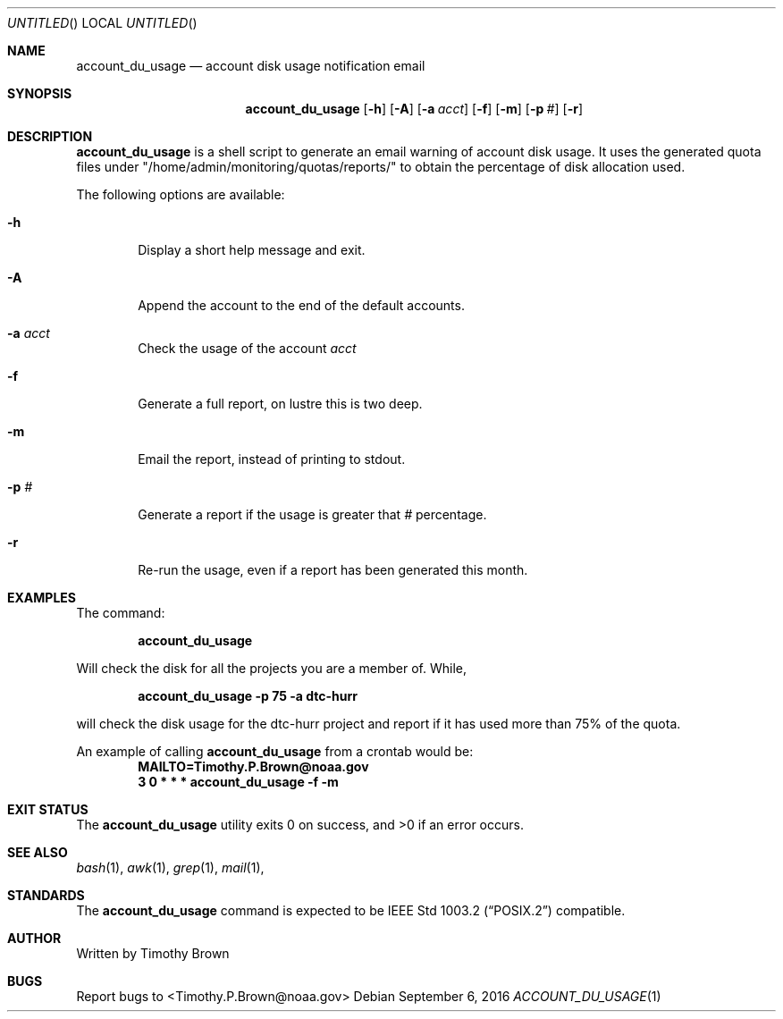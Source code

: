 .\"-
.\" Manual page written by Timothy Brown <Timothy.P.Brown@noaa.org>
.\"
.\"
.Dd September 6, 2016
.Os
.Dt ACCOUNT_DU_USAGE 1 CON
.Sh NAME
.Nm account_du_usage
.Nd account disk usage notification email
.Sh SYNOPSIS
.Nm
.Op Fl h
.Op Fl A
.Op Fl a Ar acct
.Op Fl f
.Op Fl m
.Op Fl p Ar #
.Op Fl r
.Sh DESCRIPTION
.Nm
is a shell script to generate an email warning of account disk
usage. It uses
the generated quota files under
.Qq /home/admin/monitoring/quotas/reports/
to obtain the percentage of disk allocation used.
.Pp
The following options are available:
.Bl -tag -width flag
.It Fl h
Display a short help message and exit.
.It Fl A
Append the account to the end of the default accounts.
.It Fl a Ar acct
Check the usage of the account
.Ar acct
.It Fl f
Generate a full report, on lustre this is two deep.
.It Fl m
Email the report, instead of printing to stdout.
.It Fl p Ar #
Generate a report if the usage is greater that
.Ar #
percentage.
.It Fl r
Re-run the usage, even if a report has been generated this month.
.Sh EXAMPLES
The command:
.Pp
.Dl "account_du_usage"
.Pp
Will check the disk for all the projects you are a member of. While,
.Pp
.Dl "account_du_usage -p 75 -a dtc-hurr"
.Pp
will check the disk usage for the dtc-hurr project and report if it has
used more than 75% of the quota.
.Pp
An example of calling
.Nm
from a crontab would be:
.Dl "MAILTO=Timothy.P.Brown@noaa.gov"
.Dl "3 0 * * * "account_du_usage -f -m "
.Sh EXIT STATUS
.Ex -std
.Sh SEE ALSO
.Xr bash 1 ,
.Xr awk 1 ,
.Xr grep 1 ,
.Xr mail 1 ,
.Sh STANDARDS
The
.Nm
command is expected to be
.St -p1003.2
compatible.
.Sh AUTHOR
Written by Timothy Brown
.Sh BUGS
Report bugs to <Timothy.P.Brown@noaa.gov>
